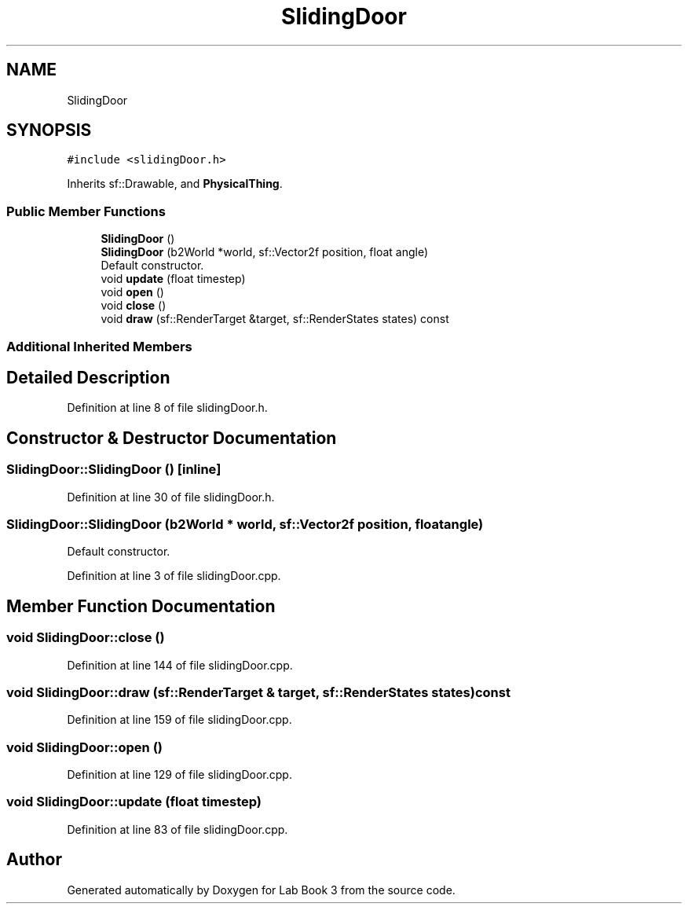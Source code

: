 .TH "SlidingDoor" 3 "Fri Apr 30 2021" "Lab Book 3" \" -*- nroff -*-
.ad l
.nh
.SH NAME
SlidingDoor
.SH SYNOPSIS
.br
.PP
.PP
\fC#include <slidingDoor\&.h>\fP
.PP
Inherits sf::Drawable, and \fBPhysicalThing\fP\&.
.SS "Public Member Functions"

.in +1c
.ti -1c
.RI "\fBSlidingDoor\fP ()"
.br
.ti -1c
.RI "\fBSlidingDoor\fP (b2World *world, sf::Vector2f position, float angle)"
.br
.RI "Default constructor\&. "
.ti -1c
.RI "void \fBupdate\fP (float timestep)"
.br
.ti -1c
.RI "void \fBopen\fP ()"
.br
.ti -1c
.RI "void \fBclose\fP ()"
.br
.ti -1c
.RI "void \fBdraw\fP (sf::RenderTarget &target, sf::RenderStates states) const"
.br
.in -1c
.SS "Additional Inherited Members"
.SH "Detailed Description"
.PP 
Definition at line 8 of file slidingDoor\&.h\&.
.SH "Constructor & Destructor Documentation"
.PP 
.SS "SlidingDoor::SlidingDoor ()\fC [inline]\fP"

.PP
Definition at line 30 of file slidingDoor\&.h\&.
.SS "SlidingDoor::SlidingDoor (b2World * world, sf::Vector2f position, float angle)"

.PP
Default constructor\&. 
.PP
Definition at line 3 of file slidingDoor\&.cpp\&.
.SH "Member Function Documentation"
.PP 
.SS "void SlidingDoor::close ()"

.PP
Definition at line 144 of file slidingDoor\&.cpp\&.
.SS "void SlidingDoor::draw (sf::RenderTarget & target, sf::RenderStates states) const"

.PP
Definition at line 159 of file slidingDoor\&.cpp\&.
.SS "void SlidingDoor::open ()"

.PP
Definition at line 129 of file slidingDoor\&.cpp\&.
.SS "void SlidingDoor::update (float timestep)"

.PP
Definition at line 83 of file slidingDoor\&.cpp\&.

.SH "Author"
.PP 
Generated automatically by Doxygen for Lab Book 3 from the source code\&.
